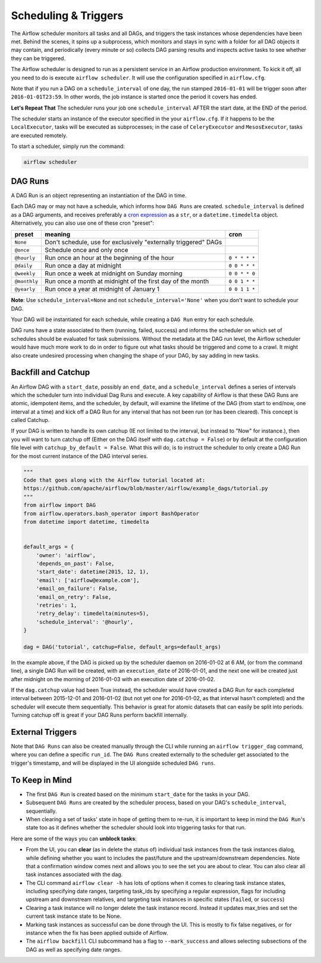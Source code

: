 ..  Licensed to the Apache Software Foundation (ASF) under one
    or more contributor license agreements.  See the NOTICE file
    distributed with this work for additional information
    regarding copyright ownership.  The ASF licenses this file
    to you under the Apache License, Version 2.0 (the
    "License"); you may not use this file except in compliance
    with the License.  You may obtain a copy of the License at

..    http://www.apache.org/licenses/LICENSE-2.0

..  Unless required by applicable law or agreed to in writing,
    software distributed under the License is distributed on an
    "AS IS" BASIS, WITHOUT WARRANTIES OR CONDITIONS OF ANY
    KIND, either express or implied.  See the License for the
    specific language governing permissions and limitations
    under the License.

Scheduling & Triggers
=====================

The Airflow scheduler monitors all tasks and all DAGs, and triggers the
task instances whose dependencies have been met. Behind the scenes,
it spins up a subprocess, which monitors and stays in sync with a folder
for all DAG objects it may contain, and periodically (every minute or so)
collects DAG parsing results and inspects active tasks to see whether
they can be triggered.

The Airflow scheduler is designed to run as a persistent service in an
Airflow production environment. To kick it off, all you need to do is
execute ``airflow scheduler``. It will use the configuration specified in
``airflow.cfg``.

Note that if you run a DAG on a ``schedule_interval`` of one day,
the run stamped ``2016-01-01`` will be trigger soon after ``2016-01-01T23:59``.
In other words, the job instance is started once the period it covers
has ended.

**Let's Repeat That** The scheduler runs your job one ``schedule_interval`` AFTER the
start date, at the END of the period.

The scheduler starts an instance of the executor specified in the your
``airflow.cfg``. If it happens to be the ``LocalExecutor``, tasks will be
executed as subprocesses; in the case of ``CeleryExecutor`` and
``MesosExecutor``, tasks are executed remotely.

To start a scheduler, simply run the command:

.. code:: bash

    airflow scheduler


DAG Runs
''''''''

A DAG Run is an object representing an instantiation of the DAG in time.

Each DAG may or may not have a schedule, which informs how ``DAG Runs`` are
created. ``schedule_interval`` is defined as a DAG arguments, and receives
preferably a
`cron expression <https://en.wikipedia.org/wiki/Cron#CRON_expression>`_ as
a ``str``, or a ``datetime.timedelta`` object. Alternatively, you can also
use one of these cron "preset":

+--------------+----------------------------------------------------------------+---------------+
| preset       | meaning                                                        | cron          |
+==============+================================================================+===============+
| ``None``     | Don't schedule, use for exclusively "externally triggered"     |               |
|              | DAGs                                                           |               |
+--------------+----------------------------------------------------------------+---------------+
| ``@once``    | Schedule once and only once                                    |               |
+--------------+----------------------------------------------------------------+---------------+
| ``@hourly``  | Run once an hour at the beginning of the hour                  | ``0 * * * *`` |
+--------------+----------------------------------------------------------------+---------------+
| ``@daily``   | Run once a day at midnight                                     | ``0 0 * * *`` |
+--------------+----------------------------------------------------------------+---------------+
| ``@weekly``  | Run once a week at midnight on Sunday morning                  | ``0 0 * * 0`` |
+--------------+----------------------------------------------------------------+---------------+
| ``@monthly`` | Run once a month at midnight of the first day of the month     | ``0 0 1 * *`` |
+--------------+----------------------------------------------------------------+---------------+
| ``@yearly``  | Run once a year at midnight of January 1                       | ``0 0 1 1 *`` |
+--------------+----------------------------------------------------------------+---------------+

**Note**: Use ``schedule_interval=None`` and not ``schedule_interval='None'`` when
you don't want to schedule your DAG.

Your DAG will be instantiated
for each schedule, while creating a ``DAG Run`` entry for each schedule.

DAG runs have a state associated to them (running, failed, success) and
informs the scheduler on which set of schedules should be evaluated for
task submissions. Without the metadata at the DAG run level, the Airflow
scheduler would have much more work to do in order to figure out what tasks
should be triggered and come to a crawl. It might also create undesired
processing when changing the shape of your DAG, by say adding in new
tasks.

Backfill and Catchup
''''''''''''''''''''

An Airflow DAG with a ``start_date``, possibly an ``end_date``, and a ``schedule_interval`` defines a
series of intervals which the scheduler turn into individual Dag Runs and execute. A key capability of
Airflow is that these DAG Runs are atomic, idempotent items, and the scheduler, by default, will examine
the lifetime of the DAG (from start to end/now, one interval at a time) and kick off a DAG Run for any
interval that has not been run (or has been cleared). This concept is called Catchup.

If your DAG is written to handle its own catchup (IE not limited to the interval, but instead to "Now"
for instance.), then you will want to turn catchup off (Either on the DAG itself with ``dag.catchup =
False``) or by default at the configuration file level with ``catchup_by_default = False``. What this
will do, is to instruct the scheduler to only create a DAG Run for the most current instance of the DAG
interval series.

.. code:: python

    """
    Code that goes along with the Airflow tutorial located at:
    https://github.com/apache/airflow/blob/master/airflow/example_dags/tutorial.py
    """
    from airflow import DAG
    from airflow.operators.bash_operator import BashOperator
    from datetime import datetime, timedelta


    default_args = {
        'owner': 'airflow',
        'depends_on_past': False,
        'start_date': datetime(2015, 12, 1),
        'email': ['airflow@example.com'],
        'email_on_failure': False,
        'email_on_retry': False,
        'retries': 1,
        'retry_delay': timedelta(minutes=5),
        'schedule_interval': '@hourly',
    }

    dag = DAG('tutorial', catchup=False, default_args=default_args)

In the example above, if the DAG is picked up by the scheduler daemon on 2016-01-02 at 6 AM, (or from the
command line), a single DAG Run will be created, with an ``execution_date`` of 2016-01-01, and the next
one will be created just after midnight on the morning of 2016-01-03 with an execution date of 2016-01-02.

If the ``dag.catchup`` value had been True instead, the scheduler would have created a DAG Run for each
completed interval between 2015-12-01 and 2016-01-02 (but not yet one for 2016-01-02, as that interval
hasn't completed) and the scheduler will execute them sequentially. This behavior is great for atomic
datasets that can easily be split into periods. Turning catchup off is great if your DAG Runs perform
backfill internally.

External Triggers
'''''''''''''''''

Note that ``DAG Runs`` can also be created manually through the CLI while
running an ``airflow trigger_dag`` command, where you can define a
specific ``run_id``. The ``DAG Runs`` created externally to the
scheduler get associated to the trigger's timestamp, and will be displayed
in the UI alongside scheduled ``DAG runs``.


To Keep in Mind
'''''''''''''''
* The first ``DAG Run`` is created based on the minimum ``start_date`` for the
  tasks in your DAG.
* Subsequent ``DAG Runs`` are created by the scheduler process, based on
  your DAG's ``schedule_interval``, sequentially.
* When clearing a set of tasks' state in hope of getting them to re-run,
  it is important to keep in mind the ``DAG Run``'s state too as it defines
  whether the scheduler should look into triggering tasks for that run.

Here are some of the ways you can **unblock tasks**:

* From the UI, you can **clear** (as in delete the status of) individual task instances
  from the task instances dialog, while defining whether you want to includes the past/future
  and the upstream/downstream dependencies. Note that a confirmation window comes next and
  allows you to see the set you are about to clear. You can also clear all task instances
  associated with the dag.
* The CLI command ``airflow clear -h`` has lots of options when it comes to clearing task instance
  states, including specifying date ranges, targeting task_ids by specifying a regular expression,
  flags for including upstream and downstream relatives, and targeting task instances in specific
  states (``failed``, or ``success``)
* Clearing a task instance will no longer delete the task instance record. Instead it updates
  max_tries and set the current task instance state to be None.
* Marking task instances as successful can be done through the UI. This is mostly to fix false negatives,
  or for instance when the fix has been applied outside of Airflow.
* The ``airflow backfill`` CLI subcommand has a flag to ``--mark_success`` and allows selecting
  subsections of the DAG as well as specifying date ranges.

